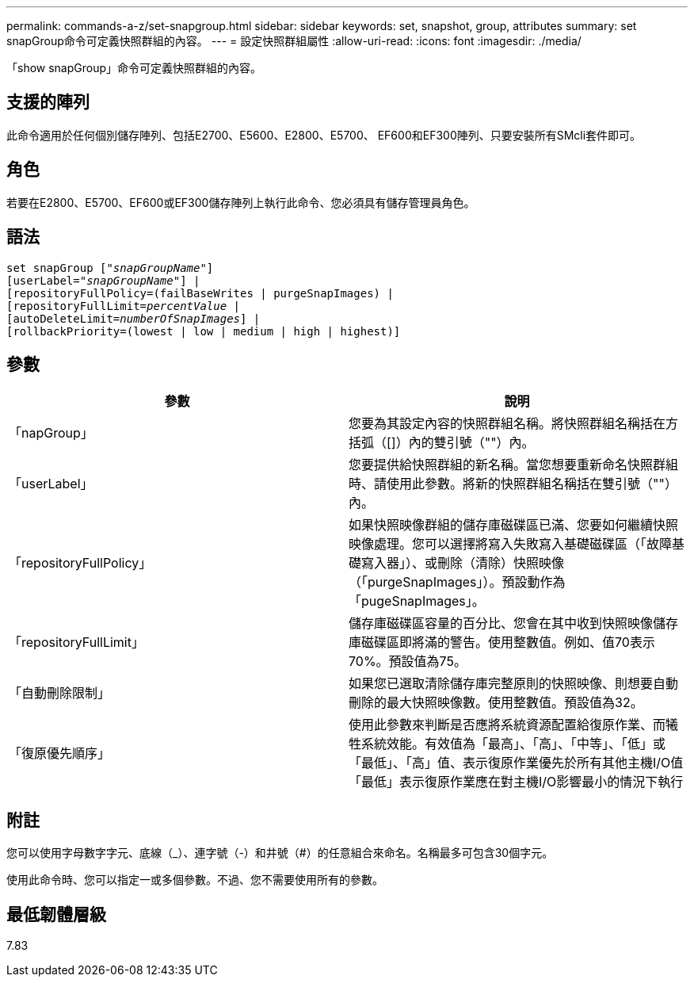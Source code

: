 ---
permalink: commands-a-z/set-snapgroup.html 
sidebar: sidebar 
keywords: set, snapshot, group, attributes 
summary: set snapGroup命令可定義快照群組的內容。 
---
= 設定快照群組屬性
:allow-uri-read: 
:icons: font
:imagesdir: ./media/


[role="lead"]
「show snapGroup」命令可定義快照群組的內容。



== 支援的陣列

此命令適用於任何個別儲存陣列、包括E2700、E5600、E2800、E5700、 EF600和EF300陣列、只要安裝所有SMcli套件即可。



== 角色

若要在E2800、E5700、EF600或EF300儲存陣列上執行此命令、您必須具有儲存管理員角色。



== 語法

[listing, subs="+macros"]
----
set snapGroup pass:quotes[["_snapGroupName_"]]
[userLabel=pass:quotes["_snapGroupName_"]] |
[repositoryFullPolicy=(failBaseWrites | purgeSnapImages) |
[repositoryFullLimit=pass:quotes[_percentValue_] |
[autoDeleteLimit=pass:quotes[_numberOfSnapImages_]] |
[rollbackPriority=(lowest | low | medium | high | highest)]
----


== 參數

[cols="2*"]
|===
| 參數 | 說明 


 a| 
「napGroup」
 a| 
您要為其設定內容的快照群組名稱。將快照群組名稱括在方括弧（[]）內的雙引號（""）內。



 a| 
「userLabel」
 a| 
您要提供給快照群組的新名稱。當您想要重新命名快照群組時、請使用此參數。將新的快照群組名稱括在雙引號（""）內。



 a| 
「repositoryFullPolicy」
 a| 
如果快照映像群組的儲存庫磁碟區已滿、您要如何繼續快照映像處理。您可以選擇將寫入失敗寫入基礎磁碟區（「故障基礎寫入器」）、或刪除（清除）快照映像（「purgeSnapImages」）。預設動作為「pugeSnapImages」。



 a| 
「repositoryFullLimit」
 a| 
儲存庫磁碟區容量的百分比、您會在其中收到快照映像儲存庫磁碟區即將滿的警告。使用整數值。例如、值70表示70%。預設值為75。



 a| 
「自動刪除限制」
 a| 
如果您已選取清除儲存庫完整原則的快照映像、則想要自動刪除的最大快照映像數。使用整數值。預設值為32。



 a| 
「復原優先順序」
 a| 
使用此參數來判斷是否應將系統資源配置給復原作業、而犧牲系統效能。有效值為「最高」、「高」、「中等」、「低」或「最低」、「高」值、表示復原作業優先於所有其他主機I/O值「最低」表示復原作業應在對主機I/O影響最小的情況下執行

|===


== 附註

您可以使用字母數字字元、底線（_）、連字號（-）和井號（#）的任意組合來命名。名稱最多可包含30個字元。

使用此命令時、您可以指定一或多個參數。不過、您不需要使用所有的參數。



== 最低韌體層級

7.83
